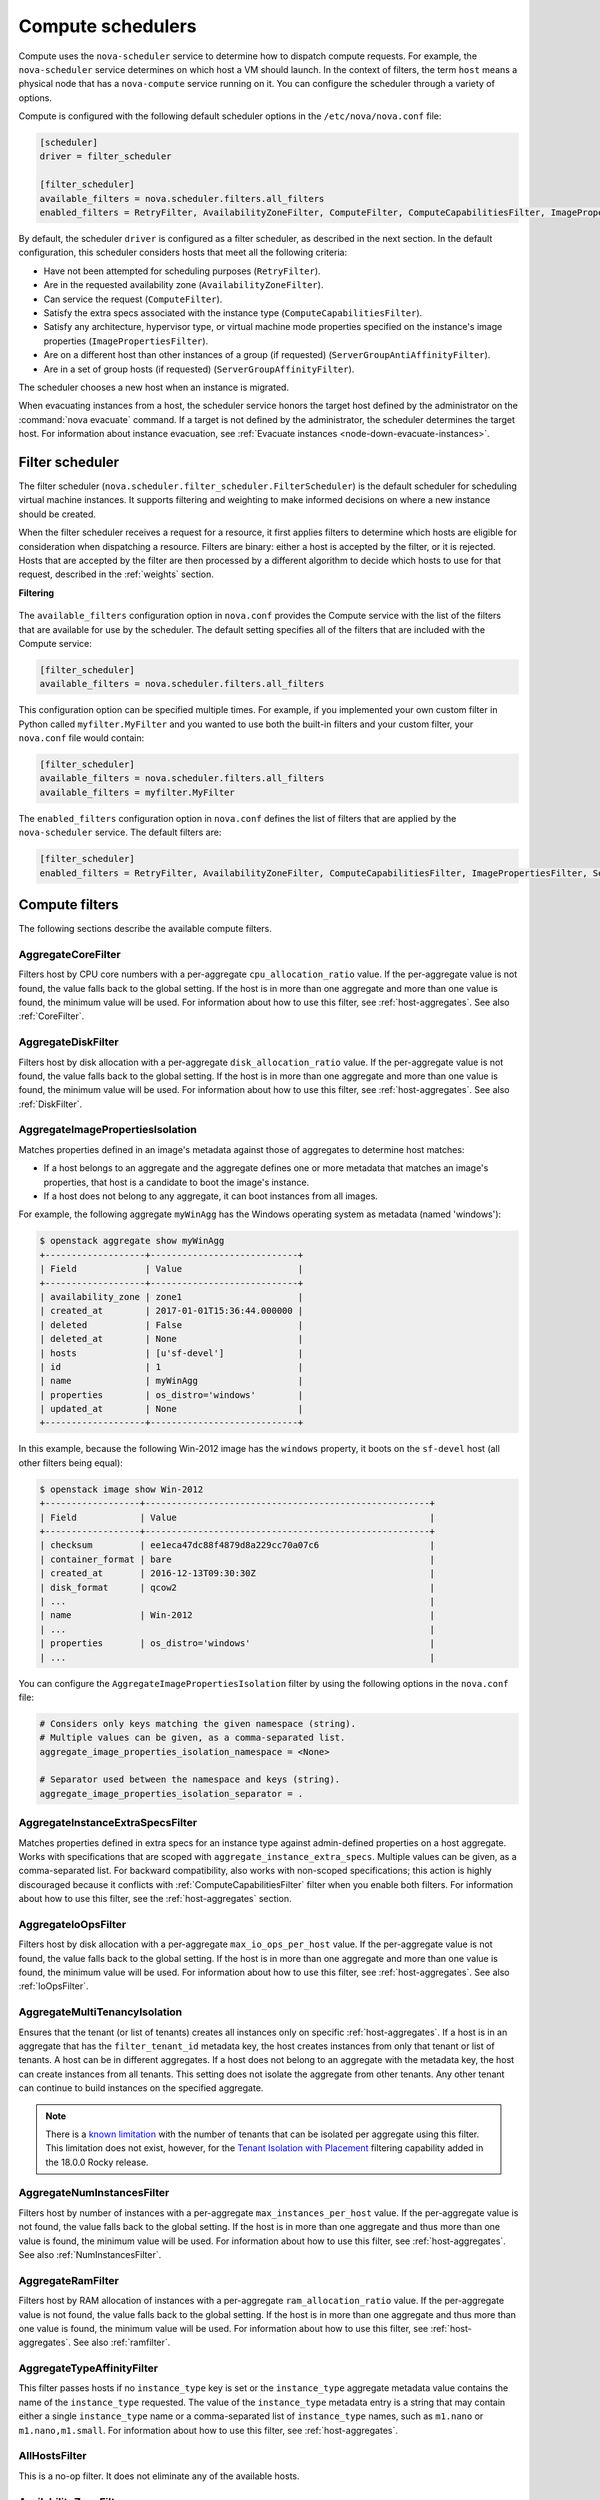 ==================
Compute schedulers
==================

Compute uses the ``nova-scheduler`` service to determine how to dispatch
compute requests. For example, the ``nova-scheduler`` service determines on
which host a VM should launch.  In the context of filters, the term ``host``
means a physical node that has a ``nova-compute`` service running on it.  You
can configure the scheduler through a variety of options.

Compute is configured with the following default scheduler options in the
``/etc/nova/nova.conf`` file:

.. code-block:: ini

   [scheduler]
   driver = filter_scheduler

   [filter_scheduler]
   available_filters = nova.scheduler.filters.all_filters
   enabled_filters = RetryFilter, AvailabilityZoneFilter, ComputeFilter, ComputeCapabilitiesFilter, ImagePropertiesFilter, ServerGroupAntiAffinityFilter, ServerGroupAffinityFilter

By default, the scheduler ``driver`` is configured as a filter scheduler, as
described in the next section. In the default configuration, this scheduler
considers hosts that meet all the following criteria:

* Have not been attempted for scheduling purposes (``RetryFilter``).

* Are in the requested availability zone (``AvailabilityZoneFilter``).

* Can service the request (``ComputeFilter``).

* Satisfy the extra specs associated with the instance type
  (``ComputeCapabilitiesFilter``).

* Satisfy any architecture, hypervisor type, or virtual machine mode properties
  specified on the instance's image properties (``ImagePropertiesFilter``).

* Are on a different host than other instances of a group (if requested)
  (``ServerGroupAntiAffinityFilter``).

* Are in a set of group hosts (if requested) (``ServerGroupAffinityFilter``).

The scheduler chooses a new host when an instance is migrated.

When evacuating instances from a host, the scheduler service honors the target
host defined by the administrator on the :command:`nova evacuate` command.  If
a target is not defined by the administrator, the scheduler determines the
target host. For information about instance evacuation, see
:ref:`Evacuate instances <node-down-evacuate-instances>`.

.. _compute-scheduler-filters:

Filter scheduler
~~~~~~~~~~~~~~~~

The filter scheduler (``nova.scheduler.filter_scheduler.FilterScheduler``) is
the default scheduler for scheduling virtual machine instances.  It supports
filtering and weighting to make informed decisions on where a new instance
should be created.

When the filter scheduler receives a request for a resource, it first applies
filters to determine which hosts are eligible for consideration when
dispatching a resource. Filters are binary: either a host is accepted by the
filter, or it is rejected. Hosts that are accepted by the filter are then
processed by a different algorithm to decide which hosts to use for that
request, described in the :ref:`weights` section.

**Filtering**

.. figure:: /figures/filteringWorkflow1.png

The ``available_filters`` configuration option in ``nova.conf``
provides the Compute service with the list of the filters that are available
for use by the scheduler. The default setting specifies all of the filters that
are included with the Compute service:

.. code-block:: ini

   [filter_scheduler]
   available_filters = nova.scheduler.filters.all_filters

This configuration option can be specified multiple times.  For example, if you
implemented your own custom filter in Python called ``myfilter.MyFilter`` and
you wanted to use both the built-in filters and your custom filter, your
``nova.conf`` file would contain:

.. code-block:: ini

   [filter_scheduler]
   available_filters = nova.scheduler.filters.all_filters
   available_filters = myfilter.MyFilter

The ``enabled_filters`` configuration option in ``nova.conf`` defines
the list of filters that are applied by the ``nova-scheduler`` service. The
default filters are:

.. code-block:: ini

   [filter_scheduler]
   enabled_filters = RetryFilter, AvailabilityZoneFilter, ComputeCapabilitiesFilter, ImagePropertiesFilter, ServerGroupAntiAffinityFilter, ServerGroupAffinityFilter

Compute filters
~~~~~~~~~~~~~~~

The following sections describe the available compute filters.

AggregateCoreFilter
-------------------

Filters host by CPU core numbers with a per-aggregate ``cpu_allocation_ratio``
value. If the per-aggregate value is not found, the value falls back to the
global setting.  If the host is in more than one aggregate and more than one
value is found, the minimum value will be used.  For information about how to
use this filter, see :ref:`host-aggregates`. See also :ref:`CoreFilter`.

AggregateDiskFilter
-------------------

Filters host by disk allocation with a per-aggregate ``disk_allocation_ratio``
value. If the per-aggregate value is not found, the value falls back to the
global setting.  If the host is in more than one aggregate and more than one
value is found, the minimum value will be used.  For information about how to
use this filter, see :ref:`host-aggregates`. See also :ref:`DiskFilter`.

AggregateImagePropertiesIsolation
---------------------------------

Matches properties defined in an image's metadata against those of aggregates
to determine host matches:

* If a host belongs to an aggregate and the aggregate defines one or more
  metadata that matches an image's properties, that host is a candidate to boot
  the image's instance.

* If a host does not belong to any aggregate, it can boot instances from all
  images.

For example, the following aggregate ``myWinAgg`` has the Windows operating
system as metadata (named 'windows'):

.. code-block:: console

   $ openstack aggregate show myWinAgg
   +-------------------+----------------------------+
   | Field             | Value                      |
   +-------------------+----------------------------+
   | availability_zone | zone1                      |
   | created_at        | 2017-01-01T15:36:44.000000 |
   | deleted           | False                      |
   | deleted_at        | None                       |
   | hosts             | [u'sf-devel']              |
   | id                | 1                          |
   | name              | myWinAgg                   |
   | properties        | os_distro='windows'        |
   | updated_at        | None                       |
   +-------------------+----------------------------+

In this example, because the following Win-2012 image has the ``windows``
property, it boots on the ``sf-devel`` host (all other filters being equal):

.. code-block:: console

   $ openstack image show Win-2012
   +------------------+------------------------------------------------------+
   | Field            | Value                                                |
   +------------------+------------------------------------------------------+
   | checksum         | ee1eca47dc88f4879d8a229cc70a07c6                     |
   | container_format | bare                                                 |
   | created_at       | 2016-12-13T09:30:30Z                                 |
   | disk_format      | qcow2                                                |
   | ...                                                                     |
   | name             | Win-2012                                             |
   | ...                                                                     |
   | properties       | os_distro='windows'                                  |
   | ...                                                                     |

You can configure the ``AggregateImagePropertiesIsolation`` filter by using the
following options in the ``nova.conf`` file:

.. code-block:: ini

   # Considers only keys matching the given namespace (string).
   # Multiple values can be given, as a comma-separated list.
   aggregate_image_properties_isolation_namespace = <None>

   # Separator used between the namespace and keys (string).
   aggregate_image_properties_isolation_separator = .

.. _AggregateInstanceExtraSpecsFilter:

AggregateInstanceExtraSpecsFilter
---------------------------------

Matches properties defined in extra specs for an instance type against
admin-defined properties on a host aggregate.  Works with specifications that
are scoped with ``aggregate_instance_extra_specs``.  Multiple values can be
given, as a comma-separated list.  For backward compatibility, also works with
non-scoped specifications; this action is highly discouraged because it
conflicts with :ref:`ComputeCapabilitiesFilter` filter when you enable both
filters.  For information about how to use this filter, see the
:ref:`host-aggregates` section.

AggregateIoOpsFilter
--------------------

Filters host by disk allocation with a per-aggregate ``max_io_ops_per_host``
value. If the per-aggregate value is not found, the value falls back to the
global setting.  If the host is in more than one aggregate and more than one
value is found, the minimum value will be used.  For information about how to
use this filter, see :ref:`host-aggregates`. See also :ref:`IoOpsFilter`.

AggregateMultiTenancyIsolation
------------------------------

Ensures that the tenant (or list of tenants) creates all instances only on
specific :ref:`host-aggregates`. If a host is in an aggregate that has the
``filter_tenant_id`` metadata key, the host creates instances from only that
tenant or list of tenants. A host can be in different aggregates. If a host
does not belong to an aggregate with the metadata key, the host can create
instances from all tenants. This setting does not isolate the aggregate from
other tenants. Any other tenant can continue to build instances on the
specified aggregate.

.. note:: There is a
    `known limitation <https://bugs.launchpad.net/nova/+bug/1802111>`_ with
    the number of tenants that can be isolated per aggregate using this
    filter. This limitation does not exist, however, for the
    `Tenant Isolation with Placement`_ filtering capability added in the
    18.0.0 Rocky release.

AggregateNumInstancesFilter
---------------------------

Filters host by number of instances with a per-aggregate
``max_instances_per_host`` value. If the per-aggregate value is not found, the
value falls back to the global setting.  If the host is in more than one
aggregate and thus more than one value is found, the minimum value will be
used.  For information about how to use this filter, see
:ref:`host-aggregates`.  See also :ref:`NumInstancesFilter`.

AggregateRamFilter
------------------

Filters host by RAM allocation of instances with a per-aggregate
``ram_allocation_ratio`` value. If the per-aggregate value is not found, the
value falls back to the global setting.  If the host is in more than one
aggregate and thus more than one value is found, the minimum value will be
used.  For information about how to use this filter, see
:ref:`host-aggregates`.  See also :ref:`ramfilter`.

AggregateTypeAffinityFilter
---------------------------

This filter passes hosts if no ``instance_type`` key is set or the
``instance_type`` aggregate metadata value contains the name of the
``instance_type`` requested.  The value of the ``instance_type`` metadata entry
is a string that may contain either a single ``instance_type`` name or a
comma-separated list of ``instance_type`` names, such as ``m1.nano`` or
``m1.nano,m1.small``.  For information about how to use this filter, see
:ref:`host-aggregates`.

AllHostsFilter
--------------

This is a no-op filter. It does not eliminate any of the available hosts.

AvailabilityZoneFilter
----------------------

Filters hosts by availability zone. You must enable this filter for the
scheduler to respect availability zones in requests.

.. _ComputeCapabilitiesFilter:

ComputeCapabilitiesFilter
-------------------------

Matches properties defined in extra specs for an instance type against compute
capabilities. If an extra specs key contains a colon (``:``), anything before
the colon is treated as a namespace and anything after the colon is treated as
the key to be matched.  If a namespace is present and is not ``capabilities``,
the filter ignores the namespace. For backward compatibility, also treats the
extra specs key as the key to be matched if no namespace is present; this
action is highly discouraged because it conflicts with
:ref:`AggregateInstanceExtraSpecsFilter` filter when you enable both filters.

Some virt drivers support reporting CPU traits to the Placement service. With that
feature available, you should consider using traits in flavors instead of
ComputeCapabilitiesFilter, because traits provide consistent naming for CPU
features in some virt drivers and querying traits is efficient. For more detail, please see
`Support Matrix <https://docs.openstack.org/nova/latest/user/support-matrix.html>`_,
:ref:`Required traits <extra-specs-required-traits>`,
:ref:`Forbidden traits <extra-specs-forbidden-traits>` and
`Report CPU features to the Placement service <https://specs.openstack.org/openstack/nova-specs/specs/rocky/approved/report-cpu-features-as-traits.html>`_.

.. _ComputeFilter:

ComputeFilter
-------------

Passes all hosts that are operational and enabled.

In general, you should always enable this filter.

.. _CoreFilter:

CoreFilter
----------

Only schedules instances on hosts if sufficient CPU cores are available.  If
this filter is not set, the scheduler might over-provision a host based on
cores. For example, the virtual cores running on an instance may exceed the
physical cores.

You can configure this filter to enable a fixed amount of vCPU overcommitment
by using the ``cpu_allocation_ratio`` configuration option in ``nova.conf``.
The default setting is:

.. code-block:: ini

   cpu_allocation_ratio = 16.0

With this setting, if 8 vCPUs are on a node, the scheduler allows instances up
to 128 vCPU to be run on that node.

To disallow vCPU overcommitment set:

.. code-block:: ini

   cpu_allocation_ratio = 1.0

.. note::

   The Compute API always returns the actual number of CPU cores available on a
   compute node regardless of the value of the ``cpu_allocation_ratio``
   configuration key. As a result changes to the ``cpu_allocation_ratio`` are
   not reflected via the command line clients or the dashboard.  Changes to
   this configuration key are only taken into account internally in the
   scheduler.

DifferentHostFilter
-------------------

Schedules the instance on a different host from a set of instances.  To take
advantage of this filter, the requester must pass a scheduler hint, using
``different_host`` as the key and a list of instance UUIDs as the value. This
filter is the opposite of the ``SameHostFilter``.  Using the
:command:`openstack server create` command, use the ``--hint`` flag. For
example:

.. code-block:: console

   $ openstack server create --image cedef40a-ed67-4d10-800e-17455edce175 \
     --flavor 1 --hint different_host=a0cf03a5-d921-4877-bb5c-86d26cf818e1 \
     --hint different_host=8c19174f-4220-44f0-824a-cd1eeef10287 server-1

With the API, use the ``os:scheduler_hints`` key. For example:

.. code-block:: json

   {
       "server": {
           "name": "server-1",
           "imageRef": "cedef40a-ed67-4d10-800e-17455edce175",
           "flavorRef": "1"
       },
       "os:scheduler_hints": {
           "different_host": [
               "a0cf03a5-d921-4877-bb5c-86d26cf818e1",
               "8c19174f-4220-44f0-824a-cd1eeef10287"
           ]
       }
   }

.. _DiskFilter:

DiskFilter
----------

Only schedules instances on hosts if there is sufficient disk space available
for root and ephemeral storage.

You can configure this filter to enable a fixed amount of disk overcommitment
by using the ``disk_allocation_ratio`` configuration option in the
``nova.conf`` configuration file.  The default setting disables the possibility
of the overcommitment and allows launching a VM only if there is a sufficient
amount of disk space available on a host:

.. code-block:: ini

   disk_allocation_ratio = 1.0

DiskFilter always considers the value of the ``disk_available_least`` property
and not the one of the ``free_disk_gb`` property of a hypervisor's statistics:

.. code-block:: console

   $ openstack hypervisor stats show
   +----------------------+-------+
   | Field                | Value |
   +----------------------+-------+
   | count                | 1     |
   | current_workload     | 0     |
   | disk_available_least | 14    |
   | free_disk_gb         | 27    |
   | free_ram_mb          | 15374 |
   | local_gb             | 27    |
   | local_gb_used        | 0     |
   | memory_mb            | 15886 |
   | memory_mb_used       | 512   |
   | running_vms          | 0     |
   | vcpus                | 8     |
   | vcpus_used           | 0     |
   +----------------------+-------+

As it can be viewed from the command output above, the amount of the available
disk space can be less than the amount of the free disk space.  It happens
because the ``disk_available_least`` property accounts for the virtual size
rather than the actual size of images.  If you use an image format that is
sparse or copy on write so that each virtual instance does not require a 1:1
allocation of a virtual disk to a physical storage, it may be useful to allow
the overcommitment of disk space.

To enable scheduling instances while overcommitting disk resources on the node,
adjust the value of the ``disk_allocation_ratio`` configuration option to
greater than ``1.0``:

.. code-block:: none

   disk_allocation_ratio > 1.0

.. note::

   If the value is set to ``>1``, we recommend keeping track of the free disk
   space, as the value approaching ``0`` may result in the incorrect
   functioning of instances using it at the moment.

.. _ImagePropertiesFilter:

ImagePropertiesFilter
---------------------

Filters hosts based on properties defined on the instance's image.  It passes
hosts that can support the specified image properties contained in the
instance. Properties include the architecture, hypervisor type, hypervisor
version (for Xen hypervisor type only), and virtual machine mode.

For example, an instance might require a host that runs an ARM-based processor,
and QEMU as the hypervisor.  You can decorate an image with these properties by
using:

.. code-block:: console

   $ openstack image set --architecture arm --property hypervisor_type=qemu \
     img-uuid

The image properties that the filter checks for are:

``architecture``
  describes the machine architecture required by the image.  Examples are
  ``i686``, ``x86_64``, ``arm``, and ``ppc64``.

``hypervisor_type``
  describes the hypervisor required by the image.  Examples are ``xen``,
  ``qemu``, and ``xenapi``.

  .. note::

     ``qemu`` is used for both QEMU and KVM hypervisor types.

``hypervisor_version_requires``
  describes the hypervisor version required by the image.  The property is
  supported for Xen hypervisor type only.  It can be used to enable support for
  multiple hypervisor versions, and to prevent instances with newer Xen tools
  from being provisioned on an older version of a hypervisor. If available, the
  property value is compared to the hypervisor version of the compute host.

  To filter the hosts by the hypervisor version, add the
  ``hypervisor_version_requires`` property on the image as metadata and pass an
  operator and a required hypervisor version as its value:

  .. code-block:: console

     $ openstack image set --property hypervisor_type=xen --property \
       hypervisor_version_requires=">=4.3" img-uuid

``vm_mode``
  describes the hypervisor application binary interface (ABI) required by the
  image. Examples are ``xen`` for Xen 3.0 paravirtual ABI, ``hvm`` for native
  ABI, ``uml`` for User Mode Linux paravirtual ABI, ``exe`` for container virt
  executable ABI.

IsolatedHostsFilter
-------------------

Allows the admin to define a special (isolated) set of images and a special
(isolated) set of hosts, such that the isolated images can only run on the
isolated hosts, and the isolated hosts can only run isolated images.  The flag
``restrict_isolated_hosts_to_isolated_images`` can be used to force isolated
hosts to only run isolated images.

The logic within the filter depends on the
``restrict_isolated_hosts_to_isolated_images`` config option, which defaults
to True. When True, a volume-backed instance will not be put on an isolated
host. When False, a volume-backed instance can go on any host, isolated or
not.

The admin must specify the isolated set of images and hosts in the
``nova.conf`` file using the ``isolated_hosts`` and ``isolated_images``
configuration options. For example:

.. code-block:: ini

   [filter_scheduler]
   isolated_hosts = server1, server2
   isolated_images = 342b492c-128f-4a42-8d3a-c5088cf27d13, ebd267a6-ca86-4d6c-9a0e-bd132d6b7d09

.. _IoOpsFilter:

IoOpsFilter
-----------

The IoOpsFilter filters hosts by concurrent I/O operations on it.  Hosts with
too many concurrent I/O operations will be filtered out.  The
``max_io_ops_per_host`` option specifies the maximum number of I/O intensive
instances allowed to run on a host.  A host will be ignored by the scheduler if
more than ``max_io_ops_per_host`` instances in build, resize, snapshot,
migrate, rescue or unshelve task states are running on it.

JsonFilter
----------

The JsonFilter allows a user to construct a custom filter by passing a
scheduler hint in JSON format. The following operators are supported:

* =
* <
* >
* in
* <=
* >=
* not
* or
* and

The filter supports the following variables:

* ``$free_ram_mb``
* ``$free_disk_mb``
* ``$total_usable_ram_mb``
* ``$vcpus_total``
* ``$vcpus_used``

Using the :command:`openstack server create` command, use the ``--hint`` flag:

.. code-block:: console

   $ openstack server create --image 827d564a-e636-4fc4-a376-d36f7ebe1747 \
     --flavor 1 --hint query='[">=","$free_ram_mb",1024]' server1

With the API, use the ``os:scheduler_hints`` key:

.. code-block:: json

   {
       "server": {
           "name": "server-1",
           "imageRef": "cedef40a-ed67-4d10-800e-17455edce175",
           "flavorRef": "1"
       },
       "os:scheduler_hints": {
           "query": "[>=,$free_ram_mb,1024]"
       }
   }

MetricsFilter
-------------

Filters hosts based on meters ``weight_setting``.  Only hosts with the
available meters are passed so that the metrics weigher will not fail due to
these hosts.

NUMATopologyFilter
------------------

Filters hosts based on the NUMA topology that was specified for the instance
through the use of flavor ``extra_specs`` in combination with the image
properties, as described in detail in the `related nova-spec document
<http://specs.openstack.org/openstack/
nova-specs/specs/juno/implemented/virt-driver-numa-placement.html>`_.  Filter
will try to match the exact NUMA cells of the instance to those of the host. It
will consider the standard over-subscription limits for each host NUMA cell,
and provide limits to the compute host accordingly.

.. note::

   If instance has no topology defined, it will be considered for any host.  If
   instance has a topology defined, it will be considered only for NUMA capable
   hosts.

.. _NumInstancesFilter:

NumInstancesFilter
------------------

Hosts that have more instances running than specified by the
``max_instances_per_host`` option are filtered out when this filter is in
place.

PciPassthroughFilter
--------------------

The filter schedules instances on a host if the host has devices that meet the
device requests in the ``extra_specs`` attribute for the flavor.

.. _RamFilter:

RamFilter
---------

Only schedules instances on hosts that have sufficient RAM available.  If this
filter is not set, the scheduler may over provision a host based on RAM (for
example, the RAM allocated by virtual machine instances may exceed the physical
RAM).

You can configure this filter to enable a fixed amount of RAM overcommitment by
using the ``ram_allocation_ratio`` configuration option in ``nova.conf``. The
default setting is:

.. code-block:: ini

   ram_allocation_ratio = 1.5

This setting enables 1.5 GB instances to run on any compute node with 1 GB of
free RAM.

RetryFilter
-----------

Filters out hosts that have already been attempted for scheduling purposes.  If
the scheduler selects a host to respond to a service request, and the host
fails to respond to the request, this filter prevents the scheduler from
retrying that host for the service request.

This filter is only useful if the ``scheduler_max_attempts`` configuration
option is set to a value greater than zero.

SameHostFilter
--------------

Schedules the instance on the same host as another instance in a set of
instances. To take advantage of this filter, the requester must pass a
scheduler hint, using ``same_host`` as the key and a list of instance UUIDs as
the value.  This filter is the opposite of the ``DifferentHostFilter``.  Using
the :command:`openstack server create` command, use the ``--hint`` flag:

.. code-block:: console

   $ openstack server create --image cedef40a-ed67-4d10-800e-17455edce175 \
     --flavor 1 --hint same_host=a0cf03a5-d921-4877-bb5c-86d26cf818e1 \
     --hint same_host=8c19174f-4220-44f0-824a-cd1eeef10287 server-1

With the API, use the ``os:scheduler_hints`` key:

.. code-block:: json

   {
       "server": {
           "name": "server-1",
           "imageRef": "cedef40a-ed67-4d10-800e-17455edce175",
           "flavorRef": "1"
       },
       "os:scheduler_hints": {
           "same_host": [
               "a0cf03a5-d921-4877-bb5c-86d26cf818e1",
               "8c19174f-4220-44f0-824a-cd1eeef10287"
           ]
       }
   }

.. _ServerGroupAffinityFilter:

ServerGroupAffinityFilter
-------------------------

The ServerGroupAffinityFilter ensures that an instance is scheduled on to a
host from a set of group hosts. To take advantage of this filter, the requester
must create a server group with an ``affinity`` policy, and pass a scheduler
hint, using ``group`` as the key and the server group UUID as the value.  Using
the :command:`openstack server create` command, use the ``--hint`` flag. For
example:

.. code-block:: console

   $ openstack server group create --policy affinity group-1
   $ openstack server create --image IMAGE_ID --flavor 1 \
     --hint group=SERVER_GROUP_UUID server-1

.. _ServerGroupAntiAffinityFilter:

ServerGroupAntiAffinityFilter
-----------------------------

The ServerGroupAntiAffinityFilter ensures that each instance in a group is on a
different host. To take advantage of this filter, the requester must create a
server group with an ``anti-affinity`` policy, and pass a scheduler hint, using
``group`` as the key and the server group UUID as the value.  Using the
:command:`openstack server create` command, use the ``--hint`` flag. For
example:

.. code-block:: console

   $ openstack server group create --policy anti-affinity group-1
   $ openstack server create --image IMAGE_ID --flavor 1 \
     --hint group=SERVER_GROUP_UUID server-1

SimpleCIDRAffinityFilter
------------------------

Schedules the instance based on host IP subnet range.  To take advantage of
this filter, the requester must specify a range of valid IP address in CIDR
format, by passing two scheduler hints:

``build_near_host_ip``
  The first IP address in the subnet (for example, ``192.168.1.1``)

``cidr``
  The CIDR that corresponds to the subnet (for example, ``/24``)

Using the :command:`openstack server create` command, use the ``--hint`` flag.
For example, to specify the IP subnet ``192.168.1.1/24``:

.. code-block:: console

   $ openstack server create --image cedef40a-ed67-4d10-800e-17455edce175 \
     --flavor 1 --hint build_near_host_ip=192.168.1.1 --hint cidr=/24 server-1

With the API, use the ``os:scheduler_hints`` key:

.. code-block:: json

   {
       "server": {
           "name": "server-1",
           "imageRef": "cedef40a-ed67-4d10-800e-17455edce175",
           "flavorRef": "1"
       },
       "os:scheduler_hints": {
           "build_near_host_ip": "192.168.1.1",
           "cidr": "24"
       }
   }

Cell filters
~~~~~~~~~~~~

The following sections describe the available cell filters.

.. note::

   These filters are only available for cellsv1 which is deprecated.

DifferentCellFilter
-------------------

Schedules the instance on a different cell from a set of instances.  To take
advantage of this filter, the requester must pass a scheduler hint, using
``different_cell`` as the key and a list of instance UUIDs as the value.

ImagePropertiesFilter
---------------------

Filters cells based on properties defined on the instance's image.  This
filter works specifying the hypervisor required in the image metadata and the
supported hypervisor version in cell capabilities.

TargetCellFilter
----------------

Filters target cells. This filter works by specifying a scheduler hint of
``target_cell``. The value should be the full cell path.

.. _weights:

Weights
~~~~~~~

When resourcing instances, the filter scheduler filters and weights each host
in the list of acceptable hosts. Each time the scheduler selects a host, it
virtually consumes resources on it, and subsequent selections are adjusted
accordingly. This process is useful when the customer asks for the same large
amount of instances, because weight is computed for each requested instance.

All weights are normalized before being summed up; the host with the largest
weight is given the highest priority.

**Weighting hosts**

.. figure:: /figures/nova-weighting-hosts.png

If cells are used, cells are weighted by the scheduler in the same manner as
hosts.

Hosts and cells are weighted based on the following options in the
``/etc/nova/nova.conf`` file:

.. list-table:: Host weighting options
   :header-rows: 1
   :widths: 10, 25, 60

   * - Section
     - Option
     - Description
   * - [DEFAULT]
     - ``ram_weight_multiplier``
     - By default, the scheduler spreads instances across all hosts evenly.
       Set the ``ram_weight_multiplier`` option to a negative number if you
       prefer stacking instead of spreading. Use a floating-point value.
   * - [DEFAULT]
     - ``scheduler_host_subset_size``
     - New instances are scheduled on a host that is chosen randomly from a
       subset of the N best hosts. This property defines the subset size from
       which a host is chosen. A value of 1 chooses the first host returned by
       the weighting functions. This value must be at least 1.  A value less
       than 1 is ignored, and 1 is used instead.  Use an integer value.
   * - [DEFAULT]
     - ``scheduler_weight_classes``
     - Defaults to ``nova.scheduler.weights.all_weighers``.  Hosts are then
       weighted and sorted with the largest weight winning.
   * - [DEFAULT]
     - ``io_ops_weight_multiplier``
     - Multiplier used for weighing host I/O operations. A negative value means
       a preference to choose light workload compute hosts.
   * - [DEFAULT]
     - ``soft_affinity_weight_multiplier``
     - Multiplier used for weighing hosts for group soft-affinity.  Only a
       positive value is meaningful. Negative means that the behavior will
       change to the opposite, which is soft-anti-affinity.
   * - [DEFAULT]
     - ``soft_anti_affinity_weight_multiplier``
     - Multiplier used for weighing hosts for group soft-anti-affinity.  Only a
       positive value is meaningful. Negative means that the behavior will
       change to the opposite, which is soft-affinity.
   * - [filter_scheduler]
     - ``build_failure_weight_multiplier``
     - Multiplier used for weighing hosts which have recent build failures. A
       positive value increases the significance of build failures reported by
       the host recently, making them less likely to be chosen.
   * - [metrics]
     - ``weight_multiplier``
     - Multiplier for weighting meters. Use a floating-point value.
   * - [metrics]
     - ``weight_setting``
     - Determines how meters are weighted. Use a comma-separated list of
       metricName=ratio. For example: ``name1=1.0, name2=-1.0`` results in:
       ``name1.value * 1.0 + name2.value * -1.0``
   * - [metrics]
     - ``required``
     - Specifies how to treat unavailable meters:

       * True - Raises an exception. To avoid the raised exception, you should
         use the scheduler filter ``MetricFilter`` to filter out hosts with
         unavailable meters.
       * False - Treated as a negative factor in the weighting process (uses
         the ``weight_of_unavailable`` option).
   * - [metrics]
     - ``weight_of_unavailable``
     - If ``required`` is set to False, and any one of the meters set by
       ``weight_setting`` is unavailable, the ``weight_of_unavailable`` value
       is returned to the scheduler.

For example:

.. code-block:: ini

   [DEFAULT]
   scheduler_host_subset_size = 1
   scheduler_weight_classes = nova.scheduler.weights.all_weighers
   ram_weight_multiplier = 1.0
   io_ops_weight_multiplier = 2.0
   soft_affinity_weight_multiplier = 1.0
   soft_anti_affinity_weight_multiplier = 1.0
   [metrics]
   weight_multiplier = 1.0
   weight_setting = name1=1.0, name2=-1.0
   required = false
   weight_of_unavailable = -10000.0

.. list-table:: Cell weighting options
   :header-rows: 1
   :widths: 10, 25, 60

   * - Section
     - Option
     - Description
   * - [cells]
     - ``mute_weight_multiplier``
     - Multiplier to weight mute children (hosts which have not sent
       capacity or capacity updates for some time).
       Use a negative, floating-point value.
   * - [cells]
     - ``offset_weight_multiplier``
     - Multiplier to weight cells, so you can specify a preferred cell.
       Use a floating point value.
   * - [cells]
     - ``ram_weight_multiplier``
     - By default, the scheduler spreads instances across all cells evenly.
       Set the ``ram_weight_multiplier`` option to a negative number if you
       prefer stacking instead of spreading. Use a floating-point value.
   * - [cells]
     - ``scheduler_weight_classes``
     - Defaults to ``nova.cells.weights.all_weighers``, which maps to all
       cell weighers included with Compute. Cells are then weighted and
       sorted with the largest weight winning.

For example:

.. code-block:: ini

   [cells]
   scheduler_weight_classes = nova.cells.weights.all_weighers
   mute_weight_multiplier = -10.0
   ram_weight_multiplier = 1.0
   offset_weight_multiplier = 1.0

Chance scheduler
~~~~~~~~~~~~~~~~

As an administrator, you work with the filter scheduler.  However, the Compute
service also uses the Chance Scheduler,
``nova.scheduler.chance.ChanceScheduler``, which randomly selects from lists of
filtered hosts.

Utilization aware scheduling
~~~~~~~~~~~~~~~~~~~~~~~~~~~~

It is possible to schedule VMs using advanced scheduling decisions.  These
decisions are made based on enhanced usage statistics encompassing data like
memory cache utilization, memory bandwidth utilization, or network bandwidth
utilization. This is disabled by default.  The administrator can configure how
the metrics are weighted in the configuration file by using the
``weight_setting`` configuration option in the ``nova.conf`` configuration
file.  For example to configure metric1 with ratio1 and metric2 with ratio2:

.. code-block:: ini

   weight_setting = "metric1=ratio1, metric2=ratio2"

.. _host-aggregates:

Host aggregates and availability zones
~~~~~~~~~~~~~~~~~~~~~~~~~~~~~~~~~~~~~~

Host aggregates are a mechanism for partitioning hosts in an OpenStack cloud,
or a region of an OpenStack cloud, based on arbitrary characteristics.
Examples where an administrator may want to do this include where a group of
hosts have additional hardware or performance characteristics.

Host aggregates are not explicitly exposed to users.  Instead administrators
map flavors to host aggregates.  Administrators do this by setting metadata on
a host aggregate, and matching flavor extra specifications.  The scheduler then
endeavors to match user requests for instance of the given flavor to a host
aggregate with the same key-value pair in its metadata.  Compute nodes can be
in more than one host aggregate.

Administrators are able to optionally expose a host aggregate as an
availability zone. Availability zones are different from host aggregates in
that they are explicitly exposed to the user, and hosts can only be in a single
availability zone. Administrators can configure a default availability zone
where instances will be scheduled when the user fails to specify one.

Command-line interface
----------------------

The :command:`nova` command-line client supports the following
aggregate-related commands.

nova aggregate-list
  Print a list of all aggregates.

nova aggregate-create <name> [<availability-zone>]
  Create a new aggregate named ``<name>``, and optionally in availability zone
  ``[<availability-zone>]`` if specified. The command returns the ID of the
  newly created aggregate. Hosts can be made available to multiple host
  aggregates. Be careful when adding a host to an additional host aggregate
  when the host is also in an availability zone. Pay attention when using the
  :command:`nova aggregate-set-metadata` and :command:`nova aggregate-update`
  commands to avoid user confusion when they boot instances in different
  availability zones.  An error occurs if you cannot add a particular host to
  an aggregate zone for which it is not intended.

nova aggregate-delete <aggregate>
  Delete an aggregate with its ``<id>`` or ``<name>``.

nova aggregate-show <aggregate>
  Show details of the aggregate with its ``<id>`` or ``<name>``.

nova aggregate-add-host <aggregate> <host>
  Add host with name ``<host>`` to aggregate with its ``<id>`` or ``<name>``.

nova aggregate-remove-host <aggregate> <host>
  Remove the host with name ``<host>`` from the aggregate with its ``<id>``
  or ``<name>``.

nova aggregate-set-metadata <aggregate> <key=value> [<key=value> ...]
  Add or update metadata (key-value pairs) associated with the aggregate with
  its ``<id>`` or ``<name>``.

nova aggregate-update [--name <name>] [--availability-zone <availability-zone>] <aggregate>
  Update the name and/or availability zone for the aggregate.

nova host-list
  List all hosts by service. It has been deprecated since microversion 2.43.
  Use :command:`nova hypervisor-list` instead.

nova hypervisor-list [--matching <hostname>] [--marker <marker>] [--limit <limit>]
  List hypervisors.

nova host-update [--status <enable|disable>] [--maintenance <enable|disable>] <hostname>
  Put/resume host into/from maintenance. It has been deprecated since
  microversion 2.43. To enable or disable a service,
  use :command:`nova service-enable` or :command:`nova service-disable` instead.

nova service-enable <id>
  Enable the service.

nova service-disable [--reason <reason>] <id>
  Disable the service.

.. note::

   Only administrators can access these commands. If you try to use these
   commands and the user name and tenant that you use to access the Compute
   service do not have the ``admin`` role or the appropriate privileges, these
   errors occur:

   .. code-block:: console

      ERROR: Policy doesn't allow compute_extension:aggregates to be performed. (HTTP 403) (Request-ID: req-299fbff6-6729-4cef-93b2-e7e1f96b4864)

   .. code-block:: console

      ERROR: Policy doesn't allow compute_extension:hosts to be performed. (HTTP 403) (Request-ID: req-ef2400f6-6776-4ea3-b6f1-7704085c27d1)

Configure scheduler to support host aggregates
----------------------------------------------

One common use case for host aggregates is when you want to support scheduling
instances to a subset of compute hosts because they have a specific capability.
For example, you may want to allow users to request compute hosts that have SSD
drives if they need access to faster disk I/O, or access to compute hosts that
have GPU cards to take advantage of GPU-accelerated code.

To configure the scheduler to support host aggregates, the
``scheduler_default_filters`` configuration option must contain the
``AggregateInstanceExtraSpecsFilter`` in addition to the other filters used by
the scheduler. Add the following line to ``/etc/nova/nova.conf`` on the host
that runs the ``nova-scheduler`` service to enable host aggregates filtering,
as well as the other filters that are typically enabled:

.. code-block:: ini

   scheduler_default_filters=AggregateInstanceExtraSpecsFilter,RetryFilter,AvailabilityZoneFilter,ComputeCapabilitiesFilter,ImagePropertiesFilter,ServerGroupAntiAffinityFilter,ServerGroupAffinityFilter

Example: Specify compute hosts with SSDs
----------------------------------------

This example configures the Compute service to enable users to request nodes
that have solid-state drives (SSDs). You create a ``fast-io`` host aggregate in
the ``nova`` availability zone and you add the ``ssd=true`` key-value pair to
the aggregate. Then, you add the ``node1``, and ``node2`` compute nodes to it.

.. code-block:: console

   $ openstack aggregate create --zone nova fast-io
   +-------------------+----------------------------+
   | Field             | Value                      |
   +-------------------+----------------------------+
   | availability_zone | nova                       |
   | created_at        | 2016-12-22T07:31:13.013466 |
   | deleted           | False                      |
   | deleted_at        | None                       |
   | id                | 1                          |
   | name              | fast-io                    |
   | updated_at        | None                       |
   +-------------------+----------------------------+

   $ openstack aggregate set --property ssd=true 1
   +-------------------+----------------------------+
   | Field             | Value                      |
   +-------------------+----------------------------+
   | availability_zone | nova                       |
   | created_at        | 2016-12-22T07:31:13.000000 |
   | deleted           | False                      |
   | deleted_at        | None                       |
   | hosts             | []                         |
   | id                | 1                          |
   | name              | fast-io                    |
   | properties        | ssd='true'                 |
   | updated_at        | None                       |
   +-------------------+----------------------------+

   $ openstack aggregate add host 1 node1
   +-------------------+--------------------------------------------------+
   | Field             | Value                                            |
   +-------------------+--------------------------------------------------+
   | availability_zone | nova                                             |
   | created_at        | 2016-12-22T07:31:13.000000                       |
   | deleted           | False                                            |
   | deleted_at        | None                                             |
   | hosts             | [u'node1']                                       |
   | id                | 1                                                |
   | metadata          | {u'ssd': u'true', u'availability_zone': u'nova'} |
   | name              | fast-io                                          |
   | updated_at        | None                                             |
   +-------------------+--------------------------------------------------+

   $ openstack aggregate add host 1 node2
   +-------------------+--------------------------------------------------+
   | Field             | Value                                            |
   +-------------------+--------------------------------------------------+
   | availability_zone | nova                                             |
   | created_at        | 2016-12-22T07:31:13.000000                       |
   | deleted           | False                                            |
   | deleted_at        | None                                             |
   | hosts             | [u'node1', u'node2']                             |
   | id                | 1                                                |
   | metadata          | {u'ssd': u'true', u'availability_zone': u'nova'} |
   | name              | fast-io                                          |
   | updated_at        | None                                             |
   +-------------------+--------------------------------------------------+

Use the :command:`openstack flavor create` command to create the ``ssd.large``
flavor called with an ID of 6, 8 GB of RAM, 80 GB root disk, and 4 vCPUs.

.. code-block:: console

   $ openstack flavor create --id 6 --ram 8192 --disk 80 --vcpus 4 ssd.large
   +----------------------------+-----------+
   | Field                      | Value     |
   +----------------------------+-----------+
   | OS-FLV-DISABLED:disabled   | False     |
   | OS-FLV-EXT-DATA:ephemeral  | 0         |
   | disk                       | 80        |
   | id                         | 6         |
   | name                       | ssd.large |
   | os-flavor-access:is_public | True      |
   | ram                        | 8192      |
   | rxtx_factor                | 1.0       |
   | swap                       |           |
   | vcpus                      | 4         |
   +----------------------------+-----------+

Once the flavor is created, specify one or more key-value pairs that match the
key-value pairs on the host aggregates with scope
``aggregate_instance_extra_specs``. In this case, that is the
``aggregate_instance_extra_specs:ssd=true`` key-value pair.  Setting a
key-value pair on a flavor is done using the :command:`openstack flavor set`
command.

.. code-block:: console

   $ openstack flavor set --property aggregate_instance_extra_specs:ssd=true ssd.large

Once it is set, you should see the ``extra_specs`` property of the
``ssd.large`` flavor populated with a key of ``ssd`` and a corresponding value
of ``true``.

.. code-block:: console

   $ openstack flavor show ssd.large
   +----------------------------+-------------------------------------------+
   | Field                      | Value                                     |
   +----------------------------+-------------------------------------------+
   | OS-FLV-DISABLED:disabled   | False                                     |
   | OS-FLV-EXT-DATA:ephemeral  | 0                                         |
   | disk                       | 80                                        |
   | id                         | 6                                         |
   | name                       | ssd.large                                 |
   | os-flavor-access:is_public | True                                      |
   | properties                 | aggregate_instance_extra_specs:ssd='true' |
   | ram                        | 8192                                      |
   | rxtx_factor                | 1.0                                       |
   | swap                       |                                           |
   | vcpus                      | 4                                         |
   +----------------------------+-------------------------------------------+

Now, when a user requests an instance with the ``ssd.large`` flavor,
the scheduler only considers hosts with the ``ssd=true`` key-value pair.
In this example, these are ``node1`` and ``node2``.

Aggregates in Placement
-----------------------

Aggregates also exist in placement and are not the same thing as host
aggregates in nova. These aggregates are defined (purely) as groupings
of related resource providers. Since compute nodes in nova are
represented in placement as resource providers, they can be added to a
placement aggregate as well. For example, get the uuid of the compute
node using :command:`openstack hypervisor list` and add it to an
aggregate in placement using :command:`openstack placement aggregate
set`.

.. code-block:: console

  $ openstack --os-compute-api-version=2.53 hypervisor list
  +--------------------------------------+---------------------+-----------------+-----------------+-------+
  | ID                                   | Hypervisor Hostname | Hypervisor Type | Host IP         | State |
  +--------------------------------------+---------------------+-----------------+-----------------+-------+
  | 815a5634-86fb-4e1e-8824-8a631fee3e06 | node1               | QEMU            | 192.168.1.123   | up    |
  +--------------------------------------+---------------------+-----------------+-----------------+-------+

  $ openstack --os-placement-api-version=1.2 resource provider aggregate set --aggregate df4c74f3-d2c4-4991-b461-f1a678e1d161 815a5634-86fb-4e1e-8824-8a631fee3e06

Some scheduling filter operations can be performed by placement for
increased speed and efficiency.

.. note::

    The nova-api service attempts (as of nova 18.0.0) to automatically mirror
    the association of a compute host with an aggregate when an administrator
    adds or removes a host to/from a nova host aggregate. This should alleviate
    the need to manually create those association records in the placement API
    using the ``openstack resource provider aggregate set`` CLI invocation.

Tenant Isolation with Placement
-------------------------------

In order to use placement to isolate tenants, there must be placement
aggregates that match the membership and UUID of nova host aggregates
that you want to use for isolation. The same key pattern in aggregate
metadata used by the `AggregateMultiTenancyIsolation`_ filter controls
this function, and is enabled by setting
`[scheduler]/limit_tenants_to_placement_aggregate=True`.

.. code-block:: console

  $ openstack --os-compute-api-version=2.53 aggregate create myagg
  +-------------------+--------------------------------------+
  | Field             | Value                                |
  +-------------------+--------------------------------------+
  | availability_zone | None                                 |
  | created_at        | 2018-03-29T16:22:23.175884           |
  | deleted           | False                                |
  | deleted_at        | None                                 |
  | id                | 4                                    |
  | name              | myagg                                |
  | updated_at        | None                                 |
  | uuid              | 019e2189-31b3-49e1-aff2-b220ebd91c24 |
  +-------------------+--------------------------------------+

  $ openstack --os-compute-api-version=2.53 aggregate add host myagg node1
  +-------------------+--------------------------------------+
  | Field             | Value                                |
  +-------------------+--------------------------------------+
  | availability_zone | None                                 |
  | created_at        | 2018-03-29T16:22:23.175884           |
  | deleted           | False                                |
  | deleted_at        | None                                 |
  | hosts             | [u'node1']                           |
  | id                | 4                                    |
  | name              | myagg                                |
  | updated_at        | None                                 |
  | uuid              | 019e2189-31b3-49e1-aff2-b220ebd91c24 |
  +-------------------+--------------------------------------+

  $ openstack project list -f value | grep 'demo'
  9691591f913949818a514f95286a6b90 demo

  $ openstack aggregate set --property filter_tenant_id=9691591f913949818a514f95286a6b90 myagg

  $ openstack --os-placement-api-version=1.2 resource provider aggregate set --aggregate 019e2189-31b3-49e1-aff2-b220ebd91c24 815a5634-86fb-4e1e-8824-8a631fee3e06

Note that the ``filter_tenant_id`` metadata key can be optionally suffixed
with any string for multiple tenants, such as ``filter_tenant_id3=$tenantid``.

Availability Zones with Placement
---------------------------------

In order to use placement to honor availability zone requests, there must be
placement aggregates that match the membership and UUID of nova host aggregates
that you assign as availability zones. The same key in aggregate metadata used
by the `AvailabilityZoneFilter` filter controls this function, and is enabled by
setting `[scheduler]/query_placement_for_availability_zone=True`.

.. code-block:: console

  $ openstack --os-compute-api-version=2.53 aggregate create myaz
  +-------------------+--------------------------------------+
  | Field             | Value                                |
  +-------------------+--------------------------------------+
  | availability_zone | None                                 |
  | created_at        | 2018-03-29T16:22:23.175884           |
  | deleted           | False                                |
  | deleted_at        | None                                 |
  | id                | 4                                    |
  | name              | myaz                                 |
  | updated_at        | None                                 |
  | uuid              | 019e2189-31b3-49e1-aff2-b220ebd91c24 |
  +-------------------+--------------------------------------+

  $ openstack --os-compute-api-version=2.53 aggregate add host myaz node1
  +-------------------+--------------------------------------+
  | Field             | Value                                |
  +-------------------+--------------------------------------+
  | availability_zone | None                                 |
  | created_at        | 2018-03-29T16:22:23.175884           |
  | deleted           | False                                |
  | deleted_at        | None                                 |
  | hosts             | [u'node1']                           |
  | id                | 4                                    |
  | name              | myagg                                |
  | updated_at        | None                                 |
  | uuid              | 019e2189-31b3-49e1-aff2-b220ebd91c24 |
  +-------------------+--------------------------------------+

  $ openstack aggregate set --property availability_zone=az002 myaz

  $ openstack --os-placement-api-version=1.2 resource provider aggregate set --aggregate 019e2189-31b3-49e1-aff2-b220ebd91c24 815a5634-86fb-4e1e-8824-8a631fee3e06

With the above configuration, the `AvailabilityZoneFilter` filter can be disabled
in `[filter_scheduler]/enabled_filters` while retaining proper behavior (and doing
so with the higher performance of placement's implementation).

XenServer hypervisor pools to support live migration
----------------------------------------------------

When using the XenAPI-based hypervisor, the Compute service uses host
aggregates to manage XenServer Resource pools, which are used in supporting
live migration.

Cells considerations
~~~~~~~~~~~~~~~~~~~~

By default cells are enabled for scheduling new instances but they can be
disabled (new schedulings to the cell are blocked). This may be useful for
users while performing cell maintenance, failures or other interventions. It is
to be noted that creating pre-disabled cells and enabling/disabling existing
cells should either be followed by a restart or SIGHUP of the nova-scheduler
service for the changes to take effect.

Command-line interface
----------------------

The :command:`nova-manage` command-line client supports the cell-disable
related commands. To enable or disable a cell, use
:command:`nova-manage cell_v2 update_cell` and to create pre-disabled cells,
use :command:`nova-manage cell_v2 create_cell`. See the
:ref:`man-page-cells-v2` man page for details on command usage.

